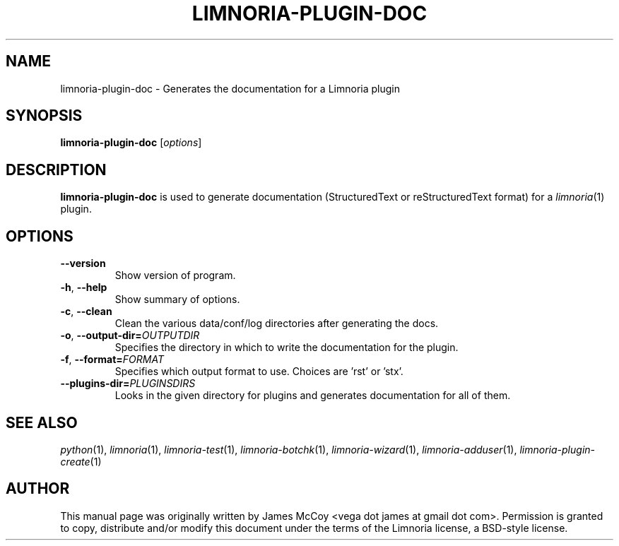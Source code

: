 .\" Process this file with
.\" groff -man -Tascii limnoria-plugin-doc.1
.\"
.TH LIMNORIA-PLUGIN-DOC 1 "May 2009"
.SH NAME
limnoria-plugin-doc \- Generates the documentation for a Limnoria plugin
.SH SYNOPSIS
.B limnoria-plugin-doc
.RI [ options ]
.SH DESCRIPTION
.B limnoria-plugin-doc
is used to generate documentation (StructuredText or reStructuredText format)
for a
.IR limnoria (1)
plugin.
.SH OPTIONS
.TP
.B \-\^\-version
Show version of program.
.TP
.BR \-h ", " \-\^\-help
Show summary of options.
.TP
.BR \-c ", " \-\^\-clean
Clean the various data/conf/log directories after generating the docs.
.TP
.BR \-o ", " \-\^\-output\-dir= \fIOUTPUTDIR
Specifies the directory in which to write the documentation for the plugin.
.TP
.BR \-f ", " \-\^\-format= \fIFORMAT
Specifies which output format to use.  Choices are 'rst' or 'stx'.
.TP
.BI \-\^\-plugins\-dir= PLUGINSDIRS
Looks in the given directory for plugins and generates documentation for all of
them.
.SH "SEE ALSO"
.IR python (1),
.IR limnoria (1),
.IR limnoria-test (1),
.IR limnoria-botchk (1),
.IR limnoria-wizard (1),
.IR limnoria-adduser (1),
.IR limnoria-plugin-create (1)
.SH AUTHOR
This manual page was originally written by James McCoy
<vega dot james at gmail dot com>.  Permission is granted to copy,
distribute and/or modify this document under the terms of the Limnoria
license, a BSD-style license.
